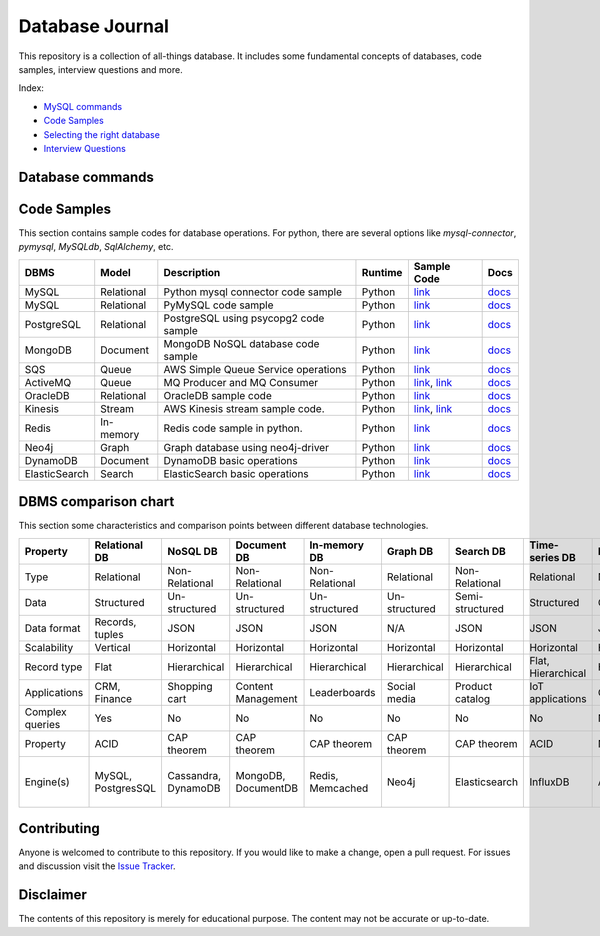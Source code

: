 ================
Database Journal
================

.. image:: images/types_of_dbs.png
   :align: center
   :width: 150pt

This repository is a collection of all-things database. It includes some fundamental concepts of databases, code samples, interview questions and more.


Index:

* `MySQL commands <https://github.com/hardikvasa/database-journal#database-commands>`__ 
* `Code Samples <https://github.com/hardikvasa/database-journal#code-samples>`__ 
* `Selecting the right database <https://github.com/hardikvasa/database-journal#dbms-comparison-chart>`__ 
* `Interview Questions <interview-questions/README.rst>`__ 


Database commands
=================

+---------------+------------+---------------------------------------+---------+-----------------------------------------------------------------------------------------------------+
| DBMS          | Model      | Description                           | Runtime | Link                                                                                                | 
+===============+============+=======================================+=========+=====================================================================================================+
| MySQL         | Relational | Mysql basic commands                  | Shell   | `link <database-commands/mysql_commands.rst>`__                                                   |
+---------------+------------+---------------------------------------+---------+-----------------------------------------------------------------------------------------------------+
| MongoDB       | Document   | MongoDB basic commands                | Shell   | `link <database-commands/mongodb.rst>`__                                                   |
+---------------+------------+---------------------------------------+---------+-----------------------------------------------------------------------------------------------------+


Code Samples
============

This section contains sample codes for database operations. For python, there are several options like `mysql-connector`, `pymysql`, `MySQLdb`, `SqlAlchemy`, etc.

+---------------+------------+---------------------------------------+---------+-----------------------------------------------------------------------------------------------------+---------------------------------------------------------------------------------------+
| DBMS          | Model      | Description                           | Runtime | Sample Code                                                                                         | Docs                                                                                  |
+===============+============+=======================================+=========+=====================================================================================================+=======================================================================================+
| MySQL         | Relational | Python mysql connector code sample    | Python  | `link <code-samples/mysql_connector_sample.py>`__                                                   | `docs <https://dev.mysql.com/doc/>`__                                                 |
+---------------+------------+---------------------------------------+---------+-----------------------------------------------------------------------------------------------------+---------------------------------------------------------------------------------------+
| MySQL         | Relational | PyMySQL code sample                   | Python  | `link <code-samples/pymysql_sample.py>`__                                                           | `docs <https://dev.mysql.com/doc/>`__                                                 |
+---------------+------------+---------------------------------------+---------+-----------------------------------------------------------------------------------------------------+---------------------------------------------------------------------------------------+
| PostgreSQL    | Relational | PostgreSQL using psycopg2 code sample | Python  | `link <code-samples/postgresql.py>`__                                                               | `docs <https://www.postgresql.org/docs/>`__                                           |
+---------------+------------+---------------------------------------+---------+-----------------------------------------------------------------------------------------------------+---------------------------------------------------------------------------------------+
| MongoDB       | Document   | MongoDB NoSQL database code sample    | Python  | `link <code-samples/mongo.py>`__                                                                    | `docs <https://docs.mongodb.com/>`__                                                  |
+---------------+------------+---------------------------------------+---------+-----------------------------------------------------------------------------------------------------+---------------------------------------------------------------------------------------+
| SQS           | Queue      | AWS Simple Queue Service operations   | Python  | `link <code-samples/sqs.py>`__                                                                      | `docs <https://docs.aws.amazon.com/sqs/index.html>`__                                 |
+---------------+------------+---------------------------------------+---------+-----------------------------------------------------------------------------------------------------+---------------------------------------------------------------------------------------+
| ActiveMQ      | Queue      | MQ Producer and MQ Consumer           | Python  | `link <code-samples/mq_producer.py>`_, `link <code-samples/mq_consumer.py>`_                        | `docs <https://activemq.apache.org/getting-started.html>`__                           |
+---------------+------------+---------------------------------------+---------+-----------------------------------------------------------------------------------------------------+---------------------------------------------------------------------------------------+
| OracleDB      | Relational | OracleDB sample code                  | Python  | `link <code-samples/oracledb.py>`_                                                                  | `docs <https://cx-oracle.readthedocs.io/en/latest/index.html>`__                      |
+---------------+------------+---------------------------------------+---------+-----------------------------------------------------------------------------------------------------+---------------------------------------------------------------------------------------+
| Kinesis       | Stream     | AWS Kinesis stream sample code.       | Python  | `link <code-samples/kinesis_producer.py>`_, `link <code-samples/kinesis_consumer.py>`_              | `docs <https://docs.aws.amazon.com/streams/latest/dev/introduction.html>`__           |
+---------------+------------+---------------------------------------+---------+-----------------------------------------------------------------------------------------------------+---------------------------------------------------------------------------------------+
| Redis         | In-memory  | Redis code sample in python.          | Python  | `link <code-samples/redis_python.py>`_                                                              | `docs <https://redis.io/documentation>`__                                             |
+---------------+------------+---------------------------------------+---------+-----------------------------------------------------------------------------------------------------+---------------------------------------------------------------------------------------+
| Neo4j         | Graph      | Graph database using neo4j-driver     | Python  | `link <code-samples/neo4j_sample.py>`_                                                              | `docs <https://neo4j.com/docs/>`__                                                    |
+---------------+------------+---------------------------------------+---------+-----------------------------------------------------------------------------------------------------+---------------------------------------------------------------------------------------+
| DynamoDB      | Document   | DynamoDB basic operations             | Python  | `link <code-samples/dynamodb.py>`_                                                                  | `docs <https://docs.aws.amazon.com/dynamodb/index.html>`__                            |
+---------------+------------+---------------------------------------+---------+-----------------------------------------------------------------------------------------------------+---------------------------------------------------------------------------------------+
| ElasticSearch | Search     | ElasticSearch basic operations        | Python  | `link <code-samples/elasticsearch_sample.py>`_                                                      | `docs <https://www.elastic.co/guide/index.html>`__                                    |
+---------------+------------+---------------------------------------+---------+-----------------------------------------------------------------------------------------------------+---------------------------------------------------------------------------------------+



DBMS comparison chart
=====================

This section some characteristics and comparison points between different database technologies.

+-----------------+--------------------+---------------------+---------------------+------------------+---------------+-----------------+--------------------+----------------+-------------------+---------------------------+
| Property        | Relational DB      | NoSQL DB            | Document DB         | In-memory DB     | Graph DB      | Search DB       | Time-series DB     | Ledger DB      | Queues            | Streams                   |
+=================+====================+=====================+=====================+==================+===============+=================+====================+================+===================+===========================+
| Type            | Relational         | Non-Relational      | Non-Relational      | Non-Relational   | Relational    | Non-Relational  | Relational         | Non-Relational | Non-Relational    | Non-Relational            |
+-----------------+--------------------+---------------------+---------------------+------------------+---------------+-----------------+--------------------+----------------+-------------------+---------------------------+
| Data            | Structured         | Un-structured       | Un-structured       | Un-structured    | Un-structured | Semi-structured | Structured         | Chain          | Un-structured     | Un-structured             |
+-----------------+--------------------+---------------------+---------------------+------------------+---------------+-----------------+--------------------+----------------+-------------------+---------------------------+
| Data format     | Records, tuples    | JSON                | JSON                | JSON             | N/A           | JSON            | JSON               | JSON           | Objects           | Objects                   |
+-----------------+--------------------+---------------------+---------------------+------------------+---------------+-----------------+--------------------+----------------+-------------------+---------------------------+
| Scalability     | Vertical           | Horizontal          | Horizontal          | Horizontal       | Horizontal    | Horizontal      | Horizontal         | Horizontal     | Horizontal        | Horizontal                |
+-----------------+--------------------+---------------------+---------------------+------------------+---------------+-----------------+--------------------+----------------+-------------------+---------------------------+
| Record type     | Flat               | Hierarchical        | Hierarchical        | Hierarchical     | Hierarchical  | Hierarchical    | Flat, Hierarchical | Hierarchical   | Objects           | Objects                   |
+-----------------+--------------------+---------------------+---------------------+------------------+---------------+-----------------+--------------------+----------------+-------------------+---------------------------+
| Applications    | CRM, Finance       | Shopping cart       | Content Management  | Leaderboards     | Social media  | Product catalog | IoT applications   | Cryptocurrency | Queuing tasks     | Weather data              |
+-----------------+--------------------+---------------------+---------------------+------------------+---------------+-----------------+--------------------+----------------+-------------------+---------------------------+
| Complex queries | Yes                | No                  | No                  | No               | No            | No              | No                 | No             | N/A               | N/A                       |
+-----------------+--------------------+---------------------+---------------------+------------------+---------------+-----------------+--------------------+----------------+-------------------+---------------------------+
| Property        | ACID               | CAP theorem         | CAP theorem         | CAP theorem      | CAP theorem   | CAP theorem     | ACID               | N/A            | N/A               | N/A                       |
+-----------------+--------------------+---------------------+---------------------+------------------+---------------+-----------------+--------------------+----------------+-------------------+---------------------------+
| Engine(s)       | MySQL, PostgresSQL | Cassandra, DynamoDB | MongoDB, DocumentDB | Redis, Memcached | Neo4j         | Elasticsearch   | InfluxDB           | AWS QLDB       | ActiveMQ, AWS SQS | Apache Kafka, AWS Kinesis |
+-----------------+--------------------+---------------------+---------------------+------------------+---------------+-----------------+--------------------+----------------+-------------------+---------------------------+


Contributing
============

Anyone is welcomed to contribute to this repository.
If you would like to make a change, open a pull request.
For issues and discussion visit the
`Issue Tracker <https://github.com/hardikvasa/database-journal/issues>`__.

Disclaimer
==========

The contents of this repository is merely for educational purpose. The content may not be accurate or up-to-date.  